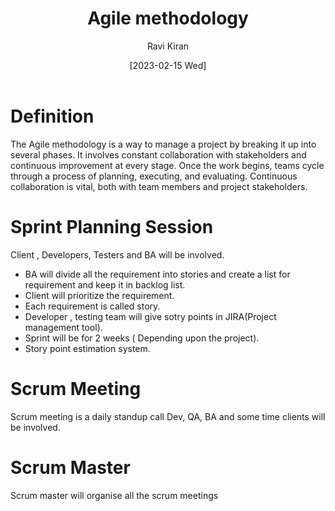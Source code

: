 #+TITLE:Agile methodology
#+AUTHOR: Ravi Kiran
#+DATE: [2023-02-15 Wed]


* Definition
The Agile methodology is a way to manage a project by breaking it up into several phases. It involves constant collaboration with stakeholders and continuous improvement at every stage. Once the work begins, teams cycle through a process of planning, executing, and evaluating. Continuous collaboration is vital, both with team members and project stakeholders.

* Sprint Planning Session
Client , Developers, Testers and BA will be involved.
- BA will divide all the requirement into stories and create a list for requirement and keep it in backlog list.
- Client will prioritize the requirement.
- Each requirement is called story.
- Developer , testing team will give sotry points in JIRA(Project management tool).
- Sprint will be for 2 weeks ( Depending upon the project).
- Story point estimation system.

* Scrum Meeting
Scrum meeting is a daily standup call Dev, QA, BA and some time clients will be involved.
* Scrum Master
Scrum master will organise all the scrum meetings
